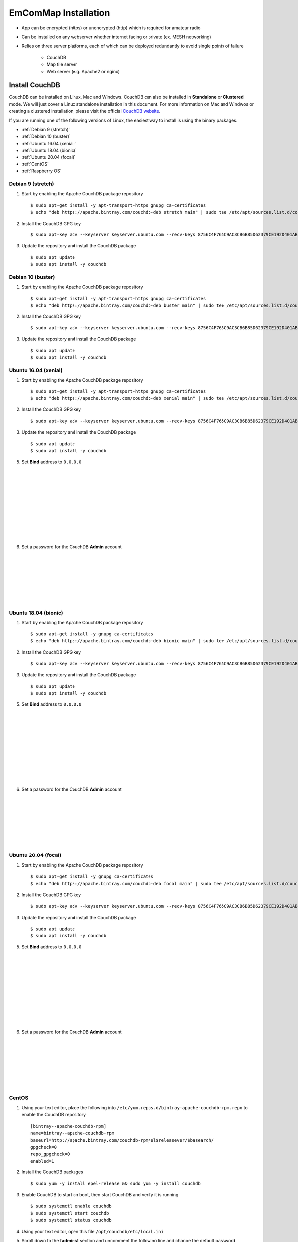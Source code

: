 =====================
EmComMap Installation
=====================

* App can be encrypted (https) or unencrypted (http) which is required for amateur radio
* Can be installed on any webserver whether internet facing or private (ex. MESH networking)
* Relies on three server platforms, each of which can be deployed redundantly to avoid single points of failure

    - CouchDB
    - Map tile server
    - Web server (e.g. Apache2 or nginx)


Install CouchDB
---------------

CouchDB can be installed on Linux, Mac and Windows. CouchDB can also be installed in **Standalone** or **Clustered** mode. We will just cover a Linux standalone installation in this document. For more information on Mac and Windwos or creating a clustered installation, please visit the official `CouchDB website <https://couchdb.apache.org>`_.

If you are running one of the following versions of Linux, the easiest way to install is using the binary packages.

* :ref:`Debian 9 (stretch)`
* :ref:`Debian 10 (buster)`
* :ref:`Ubuntu 16.04 (xenial)`
* :ref:`Ubuntu 18.04 (bionic)`
* :ref:`Ubuntu 20.04 (focal)`
* :ref:`CentOS`
* :ref:`Raspberry OS`

Debian 9 (stretch)
++++++++++++++++++

1. Start by enabling the Apache CouchDB package repository ::

    $ sudo apt-get install -y apt-transport-https gnupg ca-certificates
    $ echo "deb https://apache.bintray.com/couchdb-deb stretch main" | sudo tee /etc/apt/sources.list.d/couchdb.list
    
2. Install the CouchDB GPG key ::

    $ sudo apt-key adv --keyserver keyserver.ubuntu.com --recv-keys 8756C4F765C9AC3CB6B85D62379CE192D401AB61
    
3. Update the repository and install the CouchDB package ::

    $ sudo apt update
    $ sudo apt install -y couchdb

Debian 10 (buster)
++++++++++++++++++

1. Start by enabling the Apache CouchDB package repository ::

    $ sudo apt-get install -y apt-transport-https gnupg ca-certificates
    $ echo "deb https://apache.bintray.com/couchdb-deb buster main" | sudo tee /etc/apt/sources.list.d/couchdb.list
    
2. Install the CouchDB GPG key ::

    $ sudo apt-key adv --keyserver keyserver.ubuntu.com --recv-keys 8756C4F765C9AC3CB6B85D62379CE192D401AB61
    
3. Update the repository and install the CouchDB package ::

    $ sudo apt update
    $ sudo apt install -y couchdb

Ubuntu 16.04 (xenial)
+++++++++++++++++++++

1. Start by enabling the Apache CouchDB package repository ::

    $ sudo apt-get install -y apt-transport-https gnupg ca-certificates
    $ echo "deb https://apache.bintray.com/couchdb-deb xenial main" | sudo tee /etc/apt/sources.list.d/couchdb.list
    
2. Install the CouchDB GPG key ::

    $ sudo apt-key adv --keyserver keyserver.ubuntu.com --recv-keys 8756C4F765C9AC3CB6B85D62379CE192D401AB61
    
3. Update the repository and install the CouchDB package ::

    $ sudo apt update
    $ sudo apt install -y couchdb
    
.. image:: _images/ubuntu-couchdb-install-1.png
    :alt: Ubuntu CouchDB Standalone
    :width: 480
    :align: right
    
 4. When prompted, configure CouchDB for **Standalone** operation.
 
 |
 |
 |
 |
 |
 |
 |
 |
 |
 |
 
.. image:: _images/ubuntu-couchdb-install-2.png
    :alt: Ubuntu CouchDB Bind Address
    :width: 480
    :align: right
    
5. Set **Bind** address to ``0.0.0.0``

 |
 |
 |
 |
 |
 |
 |
 |
 |
 |
 
.. image:: _images/ubuntu-couchdb-install-3.png
    :alt: Ubuntu CouchDB Admin Password
    :width: 480
    :align: right
    
6. Set a password for the CouchDB **Admin** account

 |
 |
 |
 |
 |
 |
 |
 
Ubuntu 18.04 (bionic)
+++++++++++++++++++++

1. Start by enabling the Apache CouchDB package repository ::

    $ sudo apt-get install -y gnupg ca-certificates
    $ echo "deb https://apache.bintray.com/couchdb-deb bionic main" | sudo tee /etc/apt/sources.list.d/couchdb.list
    
2. Install the CouchDB GPG key ::

    $ sudo apt-key adv --keyserver keyserver.ubuntu.com --recv-keys 8756C4F765C9AC3CB6B85D62379CE192D401AB61
    
3. Update the repository and install the CouchDB package ::

    $ sudo apt update
    $ sudo apt install -y couchdb
    
.. image:: _images/ubuntu-couchdb-install-1.png
    :alt: Ubuntu CouchDB Standalone
    :width: 480
    :align: right
    
 4. When prompted, configure CouchDB for **Standalone** operation.
 
 |
 |
 |
 |
 |
 |
 |
 |
 |
 |
 
.. image:: _images/ubuntu-couchdb-install-2.png
    :alt: Ubuntu CouchDB Bind Address
    :width: 480
    :align: right
    
5. Set **Bind** address to ``0.0.0.0``

 |
 |
 |
 |
 |
 |
 |
 |
 |
 |
 
.. image:: _images/ubuntu-couchdb-install-3.png
    :alt: Ubuntu CouchDB Admin Password
    :width: 480
    :align: right
    
6. Set a password for the CouchDB **Admin** account

 |
 |
 |
 |
 |
 |
 |
 
Ubuntu 20.04 (focal)
++++++++++++++++++++

1. Start by enabling the Apache CouchDB package repository ::

    $ sudo apt-get install -y gnupg ca-certificates
    $ echo "deb https://apache.bintray.com/couchdb-deb focal main" | sudo tee /etc/apt/sources.list.d/couchdb.list
    
2. Install the CouchDB GPG key ::

    $ sudo apt-key adv --keyserver keyserver.ubuntu.com --recv-keys 8756C4F765C9AC3CB6B85D62379CE192D401AB61
    
3. Update the repository and install the CouchDB package ::

    $ sudo apt update
    $ sudo apt install -y couchdb
    
.. image:: _images/ubuntu-couchdb-install-1.png
    :alt: Ubuntu CouchDB Standalone
    :width: 480
    :align: right
    
 4. When prompted, configure CouchDB for **Standalone** operation.
 
 |
 |
 |
 |
 |
 |
 |
 |
 |
 |
 
.. image:: _images/ubuntu-couchdb-install-2.png
    :alt: Ubuntu CouchDB Bind Address
    :width: 480
    :align: right
    
5. Set **Bind** address to ``0.0.0.0``

 |
 |
 |
 |
 |
 |
 |
 |
 |
 |
 
.. image:: _images/ubuntu-couchdb-install-3.png
    :alt: Ubuntu CouchDB Admin Password
    :width: 480
    :align: right
    
6. Set a password for the CouchDB **Admin** account

 |
 |
 |
 |
 |
 |
 |
 
CentOS
++++++

1. Using your text editor, place the following into ``/etc/yum.repos.d/bintray-apache-couchdb-rpm.repo`` to enable the CouchDB repository ::

    [bintray--apache-couchdb-rpm]
    name=bintray--apache-couchdb-rpm
    baseurl=http://apache.bintray.com/couchdb-rpm/el$releasever/$basearch/
    gpgcheck=0
    repo_gpgcheck=0
    enabled=1
    
2. Install the CouchDB packages ::

    $ sudo yum -y install epel-release && sudo yum -y install couchdb

3. Enable CouchDB to start on boot, then start CouchDB and verify it is running ::

    $ sudo systemctl enable couchdb
    $ sudo systemctl start couchdb
    $ sudo systemctl status couchdb

.. image:: _images/couchdb-service-status.png
    :alt: CouchDB Service Status
    :width: 480
    :align: center

4. Using your text editor, open this file ``/opt/couchdb/etc/local.ini``

5. Scroll down to the **[admins]** section and uncomment the following line and change the default password ::

    [admins]
    admin = mypassword
    
6. Now scroll up to the **[chttpd]** section and uncomment the **port** and **bind_address** values. Set the **bind_address** value to ``0.0.0.0``. This allows access from other computers on your LAN. For security issues, this can be changed later to the IP address of your web server hosting the EmComMap web application. ::

    [chttpd]
    port = 5984
    bind_address = 0.0.0.0
    
7. Save the changes and exit then restart CouchDB for changes to take effect ::

    $ sudo systemctl restart couchdb
    
8. If you are running **firewalld** on the server (usually installed by default), you will need to open port 5984 to allow CouchDB traffic ::

    $ sudo firewall-cmd --zone=public --permanent --add-port=5984/tcp
    $ sudo firewall-cmd --reload
    
9. Now you may move on to the **CouchDB Configuration** section

Raspberry OS
++++++++++++

**COMING SOON!**

Docker
++++++

**COMING SOON!**

Install Map Tile Server
-----------------------

**Docker is required to install the map tile server**

Maps are powered by OpenStreeMap data. They are ready to use and not need to render the tiles after download.

1. Install Docker with the following command ::

    $ curl -sSL https://get.docker.com/ | sh
    
2. Make a directory to store your map tile file and then change directory to it ::

    $ mkdir openmaptiles       (or whatever you want to name the directory)
    $ cd openmaptiles
    
3. Launch a Docker container with the following command. It will download the OpenMapTiles-Server container image from the Docker Hub and launch the OpenMapTiles-Server container in **detached** mode and will restart the container when system is rebooted for any reason. Detached mode allows the program to launch without leaving a terminal window open. ::

    $ docker run -dit --name <disiredservername> -v $(pwd):/data -p 8080:80 --restart always klokantech/openmaptiles-server

.. warning:: The Docker OpenMapTiles container **MUST** be run from the directory you created above.

|

.. image:: _images/OpenMapTiles_Configure_1.png
    :alt: OpenMapTiles Setup Screen
    :align: right

4. Open a web browser and navigate to **http://<hostname or IP>:8080/** and click **START**

|
|
|
|
|
|
|
|
|

.. image:: _images/OpenMapTiles_Configure_2.png
    :alt: OpenMapTiles Setup Screen
    :align: right

5. Select the region that you want to install the tiles for and then click **CONTINUE**.  Most regions will require you to setup a free account on the `OpenMapTiles website <https://openmaptiles.org>`_

|
|
|
|
|
|
|

.. image:: _images/OpenMapTiles_Configure_3.png
    :alt: OpenMapTiles Setup Screen
    :align: right
    
6. Uncheck all but **Klokantech Basic** and click **CONTINUE**

|
|
|
|
|
|
|
|
|
|
|
|
|
|
|
|
|
|

.. image:: _images/OpenMapTiles_Configure_6.png
    :alt: OpenMapTiles Setup Screen
    :align: right
    
7. Click **Click here to get the download key**. You will be taken to the OpenMapTiles site. It will walk you through signing up for a free account if you don't already have one and then provide you with a **DOWNLOAD KEY**. Copy and paste it into the form and click **START DOWNLOAD**.

8. Once the download has completed, click **OPEN SERVER**.

Install Web Server
------------------

You can run whichever webserver you like but we will be using Apache2 for this example.

Ubuntu/Debian
+++++++++++++

1. Run the following command to install **Apache2** ::

    $ sudo apt install -y httpd

2. Change directory to ``/var/www/html`` and download EmComMap ::

    $ cd /var/www/html
    $ sudo git clone https://github.com/DanRuderman/EmComMap.git

3. Restart the Apache2 webserver ::

    $ sudo apache2ctl restart

CentOS
++++++

1. Run the following commands to update the **httpd** package index and install **httpd** (Apache2) ::

    $ sudo yum update httpd
    $ sudo yum install httpd

2. Start your web server. Apache does not start automatically on CentOS once the installation completes. ::
    
    $ sudo systemctl start httpd
    
3. Confirm Apache is running ::
    
    $ sudo systemctl status httpd
    
4. Change directory to ``/var/www/html`` and download EmComMap ::

    $ cd /var/www/html
    $ sudo git clone https://github.com/DanRuderman/EmComMap.git

5. Restart the Apache2 webserver ::

    $ sudo apache2ctl restart

Raspberry OS
++++++++++++

1. Update the available packages ::

    $ sudo apt update
    
2. Install the **Apache2** package ::

    $ sudo apt install apache2 -y

.. image:: _images/apache-works.png
    :alt: Apache Test Page
    :align: right
    
3. Test the install by opening a web browser and going to

``http://<hostname or IP>``

    You should see this page.
|
|
|
|
|
|
|

4. Change directory to ``/var/www/html`` and download EmComMap ::

    $ cd /var/www/html
    $ sudo git clone https://github.com/DanRuderman/EmComMap.git

5. Restart the Apache2 webserver ::

    $ sudo apache2ctl restart

Docker
++++++

**COMING SOON!**

CouchDB Configuration
---------------------

1. Open a web browser and go to ``http://<address or IP>:5984/_utils/``

.. image:: _images/couchdb-configure-1.png
    :alt: CouchDB Fauxton Login Screen
    :width: 480
    :align: right
    
2. Login to the Fauxton CouchDB web administration console using the account **admin** and the password you set during install.

|
|
|
|
|

3. On the left side click on the **Configure** link (gear icon)

.. image:: _images/couchdb-configure-2.png
    :alt: CouchDB Configure Screen
    :width: 480
    :align: right

4. Click on **CORS** and click **Enable**

|
|
|
|
|
|
|
|
|
|

.. image:: _images/couchdb-configure-3.png
    :alt: CouchDB CORS All Domains
    :width: 480
    :align: right

5. Click **All Domains**

|
|
|
|
|
|
|
|
|
|
|

.. image:: _images/couchdb-configure-4.png
    :alt: CouchDB CORS All Domains
    :width: 480
    :align: right

6. Click **Main Config** then scroll down to the **CORS** section

7. In the **CORS** section, click on the **Value** to the right of **Headers** to edit that entry

8. To the end of that entry, add ``, x-csrf-token`` and click the green check mark to save


.. image:: _images/couchdb-configure-verifyinstall.png
    :alt: CouchDB Verify Installation
    :width: 480
    :align: right
    
9. Verify CouchDB installation by clicking on the **Verify** menu icon on the left and then click **Verify Installation**

|
|
|
|
|
|

Create Databases
++++++++++++++++

.. image:: _images/couchdb-configure-5.png
    :alt: CouchDB Create Database
    :width: 480
    :align: right
    
10. Click on the **Databases** menu icon on the left then click on **Create Database** on the top-left of the page

11. Enter ``emcommap`` for **Database Name**

12. Select **Non-partitioned**

13. Click **Create**

14. Create another database using the same options called ``emcommap_attachments``

|

15. Open the **emcommap** database by clicking on it.

.. image:: _images/couchdb-configure-databasepermissions.png
    :alt: CouchDB Database Permissions
    :width: 480
    :align: right
    
16. Click on **Permissions** on the left

17. Under **Roles**, type ``users`` into the box and click **Add Role**

18. Now add the role **users** to the **emcommap_attachments** database

Create Users
++++++++++++

19. Click on the **_users** database to open

20. Click on the green **Create Document** button on the top-right of the page
    
21. Paste in the following inbetween the ``{}`` overwriting what is already in the document ::

    "_id": "org.couchdb.user:username",  
    "name": "name_of_user",  
    "type": "user",  
    "roles": [],  
    "password": "plaintext_password"  

.. image:: _images/couchdb-configure-createusers.png
    :alt: CouchDB Create Users
    :width: 700
    :align: center
    
22. Change ``username`` to the desired username of the user

23. Change ``name_of_user`` to the desired username of the user **THESE MUST MATCH**

24. Within the ``[]`` next to **roles**, type ``"users"``

25. Change ``plaintext_password`` to the desired password of the user

26. Click **Create Document**

Repeat these steps for all desired users.

EmComMap Configuration
----------------------

1. Open the file ``/var/www/html/EmComMap/html/config.js`` in a text editor ::

    $ sudo vim /var/www/html/EmComMap/html/config.js
    
2. Towards the top of the file you will see these lines ::

    const RUN_LOCATION = "local";

    if(RUN_LOCATION == "my-install") {
        var TILE_SERVER = 'http://<host>:8080/styles/klokantech-basic/{z}/{x}/{y}.png';
        var TILE_SERVER_OPTS = {
        maxZoom: 18,
        attribution: 'Map data &copy; <a href="https://www.openstreetmap.org/">OpenStreetMap</a> contributors, ' +
            '<a href="https://creativecommons.org/licenses/by-sa/2.0/">CC-BY-SA</a>, ' +
            'Server courtesy of <a href="https://openmaptiles.com/">OpenMapTiles</a>'
        };
        var DEFAULT_DB_HOST = '<host>';
        
3. Change the **RUN_LOCATION** string to ``my-install`` instead of ``local``

4. Change both instances of ``<host>`` to the hostname or IP of your EmComMap server.

.. note:: If you have the CouchDB server on a different computer, then you will need to use that computer's address for **DEFAULT_DB_HOST**.

.. note:: If your deployment is for testing only set the value of **TEST_MODE** to ``true`` in ``config.js``. This will put the text **TESTING** in bold red font at the top of the application and precede all messages with **TESTING:**. The purpose is to ensure that test traffic is not mistaken for a real-world emergency.



